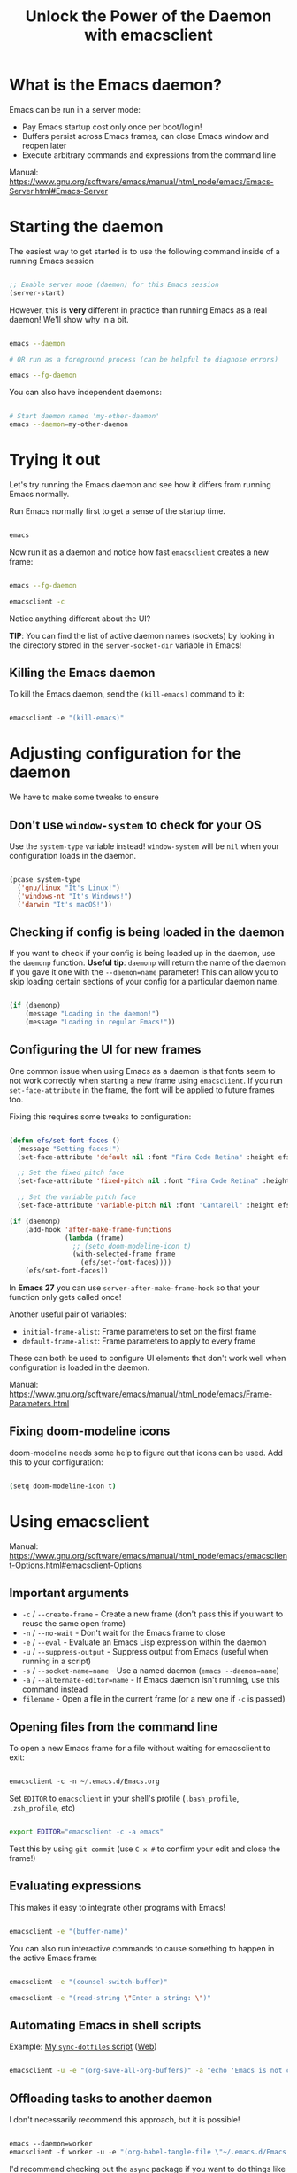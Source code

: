 #+title: Unlock the Power of the Daemon with emacsclient

* What is the Emacs daemon?

Emacs can be run in a server mode:

- Pay Emacs startup cost only once per boot/login!
- Buffers persist across Emacs frames, can close Emacs window and reopen later
- Execute arbitrary commands and expressions from the command line

Manual:
https://www.gnu.org/software/emacs/manual/html_node/emacs/Emacs-Server.html#Emacs-Server

* Starting the daemon

The easiest way to get started is to use the following command inside of a running Emacs session

#+begin_src emacs-lisp

  ;; Enable server mode (daemon) for this Emacs session
  (server-start)

#+end_src

However, this is *very* different in practice than running Emacs as a real daemon!  We'll show why in a bit.

#+begin_src sh

  emacs --daemon

  # OR run as a foreground process (can be helpful to diagnose errors)

  emacs --fg-daemon

#+end_src

You can also have independent daemons:

#+begin_src sh

  # Start daemon named 'my-other-daemon'
  emacs --daemon=my-other-daemon

#+end_src

* Trying it out

Let's try running the Emacs daemon and see how it differs from running Emacs normally.

Run Emacs normally first to get a sense of the startup time.

#+begin_src emacs-lisp

  emacs

#+end_src

Now run it as a daemon and notice how fast =emacsclient= creates a new frame:

#+begin_src sh

  emacs --fg-daemon

  emacsclient -c

#+end_src

Notice anything different about the UI?

*TIP*: You can find the list of active daemon names (sockets) by looking in the directory stored in the =server-socket-dir= variable in Emacs!

** Killing the Emacs daemon

To kill the Emacs daemon, send the =(kill-emacs)= command to it:

#+begin_src emacs-lisp

  emacsclient -e "(kill-emacs)"

#+end_src

* Adjusting configuration for the daemon

We have to make some tweaks to ensure

** Don't use =window-system= to check for your OS

Use the =system-type= variable instead!  =window-system= will be =nil= when your configuration loads in the daemon.

#+begin_src emacs-lisp

  (pcase system-type
    ('gnu/linux "It's Linux!")
    ('windows-nt "It's Windows!")
    ('darwin "It's macOS!"))

#+end_src

** Checking if config is being loaded in the daemon

If you want to check if your config is being loaded up in the daemon, use the =daemonp= function.  *Useful tip*: =daemonp= will return the name of the daemon if you gave it one with the =--daemon=name= parameter!  This can allow you to skip loading certain sections of your config for a particular daemon name.

#+begin_src emacs-lisp

  (if (daemonp)
      (message "Loading in the daemon!")
      (message "Loading in regular Emacs!"))

#+end_src

** Configuring the UI for new frames

One common issue when using Emacs as a daemon is that fonts seem to not work correctly when starting a new frame using =emacsclient=.  If you run =set-face-attribute= in the frame, the font will be applied to future frames too.

Fixing this requires some tweaks to configuration:

#+begin_src emacs-lisp

  (defun efs/set-font-faces ()
    (message "Setting faces!")
    (set-face-attribute 'default nil :font "Fira Code Retina" :height efs/default-font-size)

    ;; Set the fixed pitch face
    (set-face-attribute 'fixed-pitch nil :font "Fira Code Retina" :height efs/default-font-size)

    ;; Set the variable pitch face
    (set-face-attribute 'variable-pitch nil :font "Cantarell" :height efs/default-variable-font-size :weight 'regular))

  (if (daemonp)
      (add-hook 'after-make-frame-functions
                (lambda (frame)
                  ;; (setq doom-modeline-icon t)
                  (with-selected-frame frame
                    (efs/set-font-faces))))
      (efs/set-font-faces))

#+end_src

In *Emacs 27* you can use =server-after-make-frame-hook= so that your function only gets called once!

Another useful pair of variables:

- =initial-frame-alist=: Frame parameters to set on the first frame
- =default-frame-alist=: Frame parameters to apply to every frame

These can both be used to configure UI elements that don't work well when configuration is loaded in the daemon.

Manual: https://www.gnu.org/software/emacs/manual/html_node/emacs/Frame-Parameters.html

** Fixing doom-modeline icons

doom-modeline needs some help to figure out that icons can be used.  Add this to your configuration:

#+begin_src sh

  (setq doom-modeline-icon t)

#+end_src

* Using emacsclient

Manual:
https://www.gnu.org/software/emacs/manual/html_node/emacs/emacsclient-Options.html#emacsclient-Options

** Important arguments

- ~-c~ / ~--create-frame~ - Create a new frame (don't pass this if you want to reuse the same open frame)
- ~-n~ / ~--no-wait~ - Don't wait for the Emacs frame to close
- ~-e~ / ~--eval~ - Evaluate an Emacs Lisp expression within the daemon
- ~-u~ / ~--suppress-output~ - Suppress output from Emacs (useful when running in a script)
- ~-s~ / ~--socket-name=name~ - Use a named daemon (=emacs --daemon=name=)
- ~-a~ / ~--alternate-editor=name~ - If Emacs daemon isn't running, use this command instead
- ~filename~ - Open a file in the current frame (or a new one if ~-c~ is passed)

** Opening files from the command line

To open a new Emacs frame for a file without waiting for emacsclient to exit:

#+begin_src emacs-lisp

  emacsclient -c -n ~/.emacs.d/Emacs.org

#+end_src

Set =EDITOR= to =emacsclient= in your shell's profile (=.bash_profile=, =.zsh_profile=, etc)

#+begin_src sh

  export EDITOR="emacsclient -c -a emacs"

#+end_src

Test this by using =git commit= (use ~C-x #~ to confirm your edit and close the frame!)

** Evaluating expressions

This makes it easy to integrate other programs with Emacs!

#+begin_src sh

  emacsclient -e "(buffer-name)"

#+end_src

You can also run interactive commands to cause something to happen in the active Emacs frame:

#+begin_src sh

emacsclient -e "(counsel-switch-buffer)"

emacsclient -e "(read-string \"Enter a string: \")"

#+end_src

** Automating Emacs in shell scripts

Example: [[file:~/.dotfiles/.bin/sync-dotfiles::emacsclient -u -e "(org-save-all-org-buffers)" -a "echo 'Emacs is not currently running'"][My =sync-dotfiles= script]] ([[https://github.com/daviwil/dotfiles/blob/master/.bin/sync-dotfiles#L15][Web]])

#+begin_src sh

  emacsclient -u -e "(org-save-all-org-buffers)" -a "echo 'Emacs is not currently running'"

#+end_src

** Offloading tasks to another daemon

I don't necessarily recommend this approach, but it is possible!

#+begin_src emacs-lisp

  emacs --daemon=worker
  emacsclient -f worker -u -e "(org-babel-tangle-file \"~/.emacs.d/Emacs.org\")"

#+end_src

I'd recommend checking out the =async= package if you want to do things like this, though:

https://github.com/jwiegley/emacs-async/

We'll cover it in another video.

* Running Emacs at Startup

Emacs comes with a =systemd= unit file:

#+begin_src sh

  sudo systemctl --user enable emacs

#+end_src

If you're allergic to =systemd= (or just want another way to run at login), you can possibly add it to the startup configuration for your desktop environment, profile script, etc.
